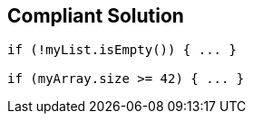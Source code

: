 == Compliant Solution

[source,text]
----
if (!myList.isEmpty()) { ... }

if (myArray.size >= 42) { ... }
----

